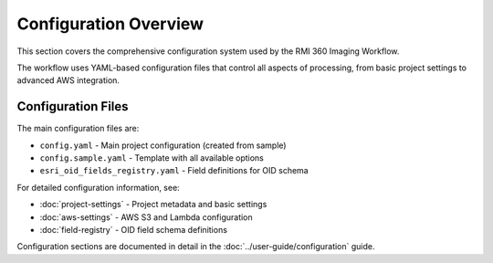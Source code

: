 Configuration Overview
======================

This section covers the comprehensive configuration system used by the RMI 360 Imaging Workflow.

The workflow uses YAML-based configuration files that control all aspects of processing, from basic project settings to advanced AWS integration.

Configuration Files
-------------------

The main configuration files are:

- ``config.yaml`` - Main project configuration (created from sample)
- ``config.sample.yaml`` - Template with all available options
- ``esri_oid_fields_registry.yaml`` - Field definitions for OID schema

For detailed configuration information, see:

- :doc:`project-settings` - Project metadata and basic settings
- :doc:`aws-settings` - AWS S3 and Lambda configuration
- :doc:`field-registry` - OID field schema definitions

Configuration sections are documented in detail in the :doc:`../user-guide/configuration` guide.
